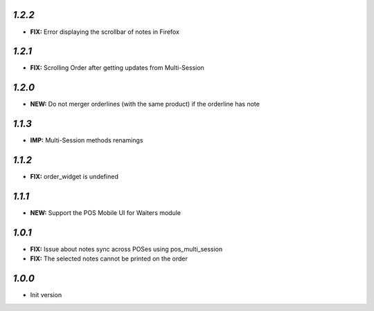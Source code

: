 `1.2.2`
-------
- **FIX:** Error displaying the scrollbar of notes in Firefox

`1.2.1`
-------
- **FIX:** Scrolling Order after getting updates from Multi-Session

`1.2.0`
-------

- **NEW:** Do not merger orderlines (with the same product) if the orderline has note

`1.1.3`
-------

- **IMP:** Multi-Session methods renamings

`1.1.2`
-------

- **FIX:** order_widget is undefined

`1.1.1`
-------

- **NEW:** Support the POS Mobile UI for Waiters module

`1.0.1`
-------

- **FIX:** Issue about notes sync across POSes using pos_multi_session
- **FIX:** The selected notes cannot be printed on the order

`1.0.0`
-------

- Init version
